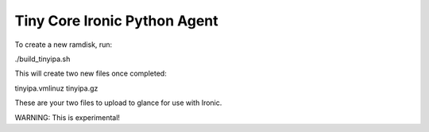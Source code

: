 Tiny Core Ironic Python Agent
=============================

To create a new ramdisk, run:

./build_tinyipa.sh

This will create two new files once completed:

tinyipa.vmlinuz
tinyipa.gz

These are your two files to upload to glance for use with Ironic.

WARNING: This is experimental!
